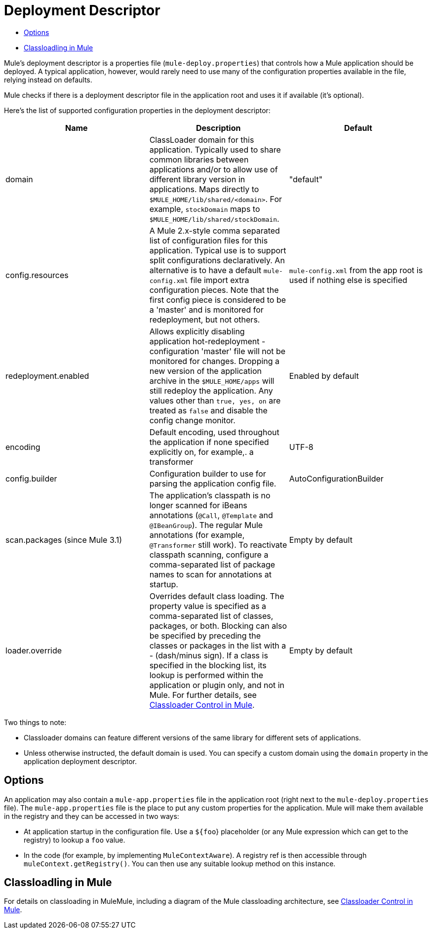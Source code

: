 = Deployment Descriptor

* <<Options>>
* <<Classloadling in Mule>>

Mule's deployment descriptor is a properties file (`mule-deploy.properties`) that controls how a Mule application should be deployed. A typical application, however, would rarely need to use many of the configuration properties available in the file, relying instead on defaults.

Mule checks if there is a deployment descriptor file in the application root and uses it if available (it's optional).

Here's the list of supported configuration properties in the deployment descriptor:

[%header,cols="34,33,33"]
|===
|Name |Description |Default
|domain |ClassLoader domain for this application. Typically used to share common libraries between applications and/or to allow use of different library version in applications. Maps directly to `$MULE_HOME/lib/shared/<domain>`. For example, `stockDomain` maps to `$MULE_HOME/lib/shared/stockDomain`. |"default"
|config.resources |A Mule 2.x-style comma separated list of configuration files for this application. Typical use is to support split configurations declaratively. An alternative is to have a default `mule-config.xml` file import extra configuration pieces. Note that the first config piece is considered to be a 'master' and is monitored for redeployment, but not others. |`mule-config.xml` from the app root is used if nothing else is specified
|redeployment.enabled |Allows explicitly disabling application hot-redeployment - configuration 'master' file will not be monitored for changes. Dropping a new version of the application archive in the `$MULE_HOME/apps` will still redeploy the application. Any values other than `true, yes, on` are treated as `false` and disable the config change monitor. |Enabled by default
|encoding |Default encoding, used throughout the application if none specified explicitly on, for example,. a transformer |UTF-8
|config.builder |Configuration builder to use for parsing the application config file. |AutoConfigurationBuilder
|scan.packages (since Mule 3.1) |The application's classpath is no longer scanned for iBeans annotations (`@Call`, `@Template` and `@IBeanGroup`). The regular Mule annotations (for example, `@Transformer` still work). To reactivate classpath scanning, configure a comma-separated list of package names to scan for annotations at startup. |Empty by default
|loader.override |Overrides default class loading. The property value is specified as a comma-separated list of classes, packages, or both. Blocking can also be specified by preceding the classes or packages in the list with a - (dash/minus sign). If a class is specified in the blocking list, its lookup is performed within the application or plugin only, and not in Mule. For further details, see link:/mule-user-guide/v/3.4/classloader-control-in-mule[Classloader Control in Mule]. |Empty by default
|===

Two things to note:

* Classloader domains can feature different versions of the same library for different sets of applications.
* Unless otherwise instructed, the default domain is used. You can specify a custom domain using the `domain` property in the application deployment descriptor.

== Options

An application may also contain a `mule-app.properties` file in the application root (right next to the `mule-deploy.properties` file). The `mule-app.properties` file is the place to put any custom properties for the application. Mule will make them available in the registry and they can be accessed in two ways:

* At application startup in the configuration file. Use a `${foo`} placeholder (or any Mule expression which can get to the registry) to lookup a `foo` value.
* In the code (for example, by implementing `MuleContextAware`). A registry ref is then accessible through `muleContext.getRegistry()`. You can then use any suitable lookup method on this instance.

== Classloadling in Mule

For details on classloading in MuleMule, including a diagram of the Mule classloading architecture, see link:/mule-user-guide/v/3.4/classloader-control-in-mule[Classloader Control in Mule].
